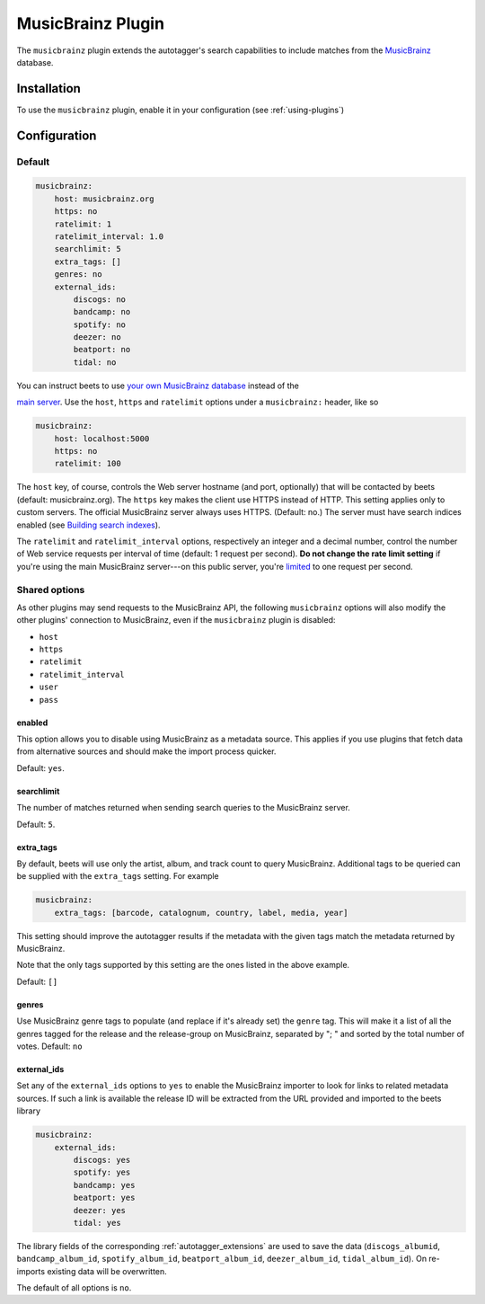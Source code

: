 MusicBrainz Plugin
==================

The ``musicbrainz`` plugin extends the autotagger's search capabilities to
include matches from the MusicBrainz_ database.

.. _musicbrainz: https://musicbrainz.org/

Installation
------------

To use the ``musicbrainz`` plugin, enable it in your configuration (see
:ref:`using-plugins`)

.. _musicbrainz-config:

Configuration
-------------

Default
~~~~~~~

.. code-block:: yaml

    musicbrainz:
        host: musicbrainz.org
        https: no
        ratelimit: 1
        ratelimit_interval: 1.0
        searchlimit: 5
        extra_tags: []
        genres: no
        external_ids:
            discogs: no
            bandcamp: no
            spotify: no
            deezer: no
            beatport: no
            tidal: no

You can instruct beets to use `your own MusicBrainz database
<https://musicbrainz.org/doc/MusicBrainz_Server/Setup>`__ instead of the

`main server`_. Use the ``host``, ``https`` and ``ratelimit`` options under a
``musicbrainz:`` header, like so

.. code-block:: yaml

    musicbrainz:
        host: localhost:5000
        https: no
        ratelimit: 100

The ``host`` key, of course, controls the Web server hostname (and port,
optionally) that will be contacted by beets (default: musicbrainz.org). The
``https`` key makes the client use HTTPS instead of HTTP. This setting applies
only to custom servers. The official MusicBrainz server always uses HTTPS.
(Default: no.) The server must have search indices enabled (see `Building search
indexes`_).

The ``ratelimit`` and ``ratelimit_interval`` options, respectively an integer
and a decimal number, control the number of Web service requests per interval of
time (default: 1 request per second). **Do not change the rate limit setting**
if you're using the main MusicBrainz server---on this public server, you're
limited_ to one request per second.

.. _musicbrainz-shared-options:

Shared options
~~~~~~~~~~~~~~

As other plugins may send requests to the MusicBrainz API, the following
``musicbrainz`` options will also modify the other plugins' connection to
MusicBrainz, even if the ``musicbrainz`` plugin is disabled:

- ``host``
- ``https``
- ``ratelimit``
- ``ratelimit_interval``
- ``user``
- ``pass``

.. _building search indexes: https://musicbrainz.org/doc/Development/Search_server_setup

.. _limited: https://musicbrainz.org/doc/XML_Web_Service/Rate_Limiting

.. _main server: https://musicbrainz.org/

.. _musicbrainz.enabled:

enabled
+++++++

.. deprecated:: 2.3 Add ``musicbrainz`` to the ``plugins`` list instead.

This option allows you to disable using MusicBrainz as a metadata source. This
applies if you use plugins that fetch data from alternative sources and should
make the import process quicker.

Default: ``yes``.

.. _searchlimit:

searchlimit
+++++++++++

The number of matches returned when sending search queries to the MusicBrainz
server.

Default: ``5``.

.. _extra_tags:

extra_tags
++++++++++

By default, beets will use only the artist, album, and track count to query
MusicBrainz. Additional tags to be queried can be supplied with the
``extra_tags`` setting. For example

.. code-block:: yaml

    musicbrainz:
        extra_tags: [barcode, catalognum, country, label, media, year]

This setting should improve the autotagger results if the metadata with the
given tags match the metadata returned by MusicBrainz.

Note that the only tags supported by this setting are the ones listed in the
above example.

Default: ``[]``

.. _genres:

genres
++++++

Use MusicBrainz genre tags to populate (and replace if it's already set) the
``genre`` tag. This will make it a list of all the genres tagged for the release
and the release-group on MusicBrainz, separated by "; " and sorted by the total
number of votes. Default: ``no``

.. _musicbrainz.external_ids:

external_ids
++++++++++++

Set any of the ``external_ids`` options to ``yes`` to enable the MusicBrainz
importer to look for links to related metadata sources. If such a link is
available the release ID will be extracted from the URL provided and imported to
the beets library

.. code-block:: yaml

    musicbrainz:
        external_ids:
            discogs: yes
            spotify: yes
            bandcamp: yes
            beatport: yes
            deezer: yes
            tidal: yes

The library fields of the corresponding :ref:`autotagger_extensions` are used to
save the data (``discogs_albumid``, ``bandcamp_album_id``, ``spotify_album_id``,
``beatport_album_id``, ``deezer_album_id``, ``tidal_album_id``). On re-imports
existing data will be overwritten.

The default of all options is ``no``.
